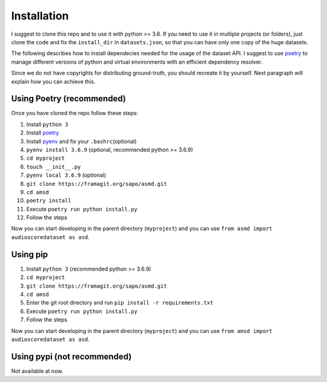 Installation
============

I suggest to clone this repo and to use it with python >= 3.6. If you
need to use it in multiple projects (or folders), just clone the code and
fix the ``install_dir`` in ``datasets.json``, so that you can have only
one copy of the huge datasets.

The following describes how to install dependecies needed for the usage of the
dataset API. I suggest to use  `poetry <https://python-poetry.org/>`__ to manage
different versions of python and virtual environments with an efficient
dependency resolver.

Since we do not have copyrights for distributing ground-truth, you should recreate
it by yourself. Next paragraph will explain how you can achieve this.

Using Poetry (recommended)
--------------------------

Once you have cloned the repo follow these steps:

#. Install ``python 3``
#. Install `poetry <https://python-poetry.org/docs/#installation>`__
#. Install `pyenv <https://github.com/pyenv/pyenv#installation>`__ and fix your ``.bashrc``\ (optional)
#. ``pyenv install 3.6.9`` (optional, recommended python >= 3.6.9)
#. ``cd myproject``
#.  ``touch __init__.py``
#. ``pyenv local 3.6.9`` (optional)
#.  ``git clone https://framagit.org/sapo/asmd.git``
#. ``cd amsd``
#. ``poetry install``
#. Execute ``poetry run python install.py``
#. Follow the steps

Now you can start developing in the parent directory (``myproject``) and
you can use ``from asmd import audioscoredataset as asd``.

Using pip
---------

#. Install ``python 3`` (recommended python >= 3.6.9)
#. ``cd myproject``
#. ``git clone https://framagit.org/sapo/asmd.git``
#. ``cd amsd``
#. Enter the git root directory and run ``pip install -r requirements.txt``
#. Execute ``poetry run python install.py``
#. Follow the steps

Now you can start developing in the parent directory (``myproject``) and
you can use ``from amsd import audioscoredataset as asd``.

Using pypi (not recommended)
----------------------------

Not available at now.

